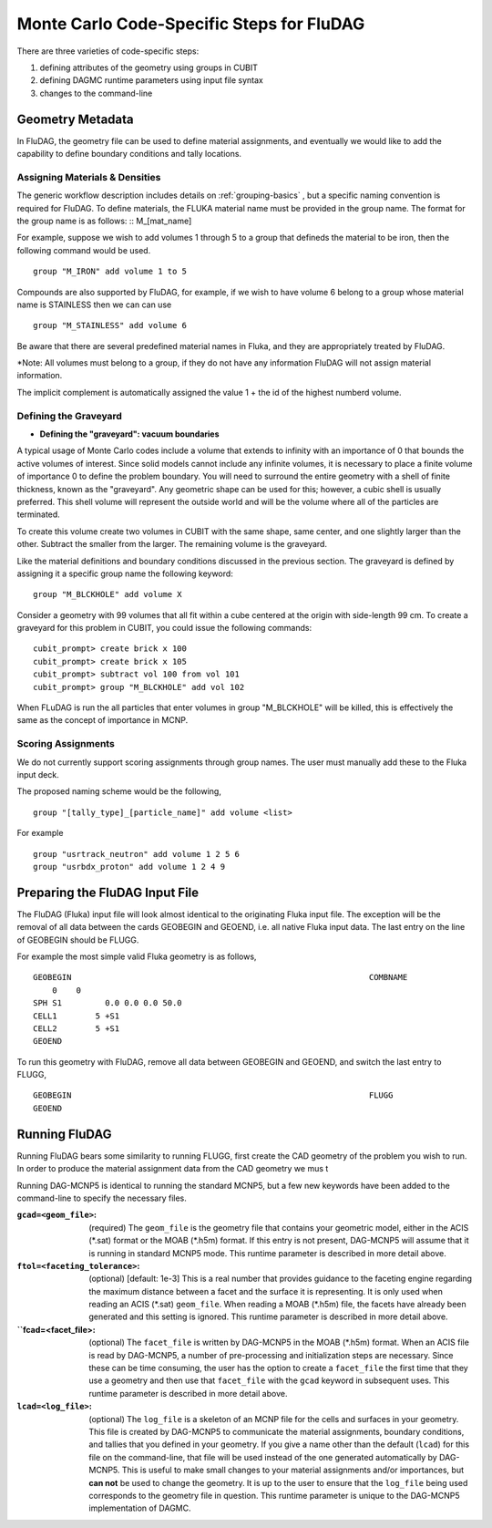 Monte Carlo Code-Specific Steps for FluDAG
+++++++++++++++++++++++++++++++++++++++++++++

There are three varieties of code-specific steps:

1. defining attributes of the geometry using groups in CUBIT
2. defining DAGMC runtime parameters using input file syntax
3. changes to the command-line


Geometry Metadata
''''''''''''''''''

In FluDAG, the geometry file can be used to define material 
assignments, and eventually we would like to add the capability to 
define boundary conditions and tally locations.
 
Assigning Materials & Densities
..................................

The generic workflow description includes details on
:ref:`grouping-basics` , but a specific naming convention is required
for FluDAG. To define materials, the FLUKA material name must be 
provided in the group name. The format for the group
name is as follows: :: M_[mat_name]

For example, suppose we wish to add volumes 1 through 5 to a group
that defineds the material to be iron, then the following command 
would be used.
::
    group "M_IRON" add volume 1 to 5
    
Compounds are also supported by FluDAG, for example, if we wish to have volume 6 
belong to a group whose material name is STAINLESS then we can can use 
::
    group "M_STAINLESS" add volume 6

Be aware that there are several predefined material names in Fluka, and they
are appropriately treated by FluDAG. 
    
*Note: All volumes must belong to a group, if they do not have any information
FluDAG will not assign material information.

The implicit complement is automatically assigned the value 1 + the id of the 
highest numberd volume.

Defining the Graveyard
..............................
* **Defining the "graveyard": vacuum boundaries**

A typical usage of Monte Carlo codes  include a volume that extends 
to infinity with an importance of 0 that bounds the active volumes of interest.
Since solid models cannot include any infinite volumes, it is
necessary to place a finite volume of importance 0 to define the
problem boundary. You will need to surround the entire geometry with a
shell of finite thickness, known as the "graveyard".  Any geometric
shape can be used for this; however, a cubic shell is usually preferred.  This
shell volume will represent the outside world and will be the volume
where all of the particles are terminated.

To create this volume create two volumes in CUBIT with the same shape,
same center, and one slightly larger than the other.  Subtract the
smaller from the larger.  The remaining volume is the graveyard.

Like the material definitions and boundary conditions discussed in the
previous section. The graveyard is defined by assigning it a specific
group name the following keyword:
::
    group "M_BLCKHOLE" add volume X
   
Consider a geometry with 99 volumes that all fit within a cube
centered at the origin with side-length 99 cm.  To create a graveyard
for this problem in CUBIT, you could issue the following commands:
::
    cubit_prompt> create brick x 100
    cubit_prompt> create brick x 105
    cubit_prompt> subtract vol 100 from vol 101
    cubit_prompt> group "M_BLCKHOLE" add vol 102


When FLuDAG is run the all particles that enter volumes in group "M_BLCKHOLE" 
will be killed, this is effectively the same as the concept of importance 
in MCNP.


Scoring Assignments
..................
We do not currently support scoring assignments through group names. The user must manually
add these to the Fluka input deck.

The proposed naming scheme would be the following, 
::
     group "[tally_type]_[particle_name]" add volume <list>
     
For example
::
     group "usrtrack_neutron" add volume 1 2 5 6
     group "usrbdx_proton" add volume 1 2 4 9


Preparing the FluDAG Input File
''''''''''''''''''''''''''''''''''''
The FluDAG (Fluka) input file will look almost identical to the originating
Fluka input file. The exception will be the removal of all data between
the cards GEOBEGIN and GEOEND, i.e. all native Fluka input data. The last entry 
on the line of GEOBEGIN should be FLUGG. 

For example the most simple valid Fluka geometry is as follows, 
::
     GEOBEGIN                                                              COMBNAME
         0    0          
     SPH S1         0.0 0.0 0.0 50.0
     CELL1        5 +S1
     CELL2        5 +S1
     GEOEND

To run this geometry with FluDAG, remove all data between GEOBEGIN and GEOEND, and 
switch the last entry to FLUGG, 
::
     GEOBEGIN                                                              FLUGG
     GEOEND


Running FluDAG
'''''''''''''''''''
Running FluDAG bears some similarity to running FLUGG, first create the CAD geometry of
the problem you wish to run. In order to produce the material assignment data from the 
CAD geometry we mus t


Running DAG-MCNP5 is identical to running the standard MCNP5, but a
few new keywords have been added to the command-line to specify the
necessary files.

:``gcad=<geom_file>``: (required) The ``geom_file`` is the geometry
                       file that contains your geometric model, either
                       in the ACIS (\*.sat) format or the MOAB (\*.h5m)
                       format.  If this entry is not present,
                       DAG-MCNP5 will assume that it is running in
                       standard MCNP5 mode.  This runtime parameter is
                       described in more detail above.

:``ftol=<faceting_tolerance>``: (optional) [default: 1e-3] This is a
                               real number that provides guidance to
                               the faceting engine regarding the
                               maximum distance between a facet and
                               the surface it is representing.  It is
                               only used when reading an ACIS (\*.sat)
                               ``geom_file``.  When reading a MOAB
                               (\*.h5m) file, the facets have already
                               been generated and this setting is
                               ignored.  This runtime parameter is
                               described in more detail above.

:``fcad=<facet_file>: (optional) The ``facet_file`` is written by
                           DAG-MCNP5 in the MOAB (\*.h5m) format.  When
                           an ACIS file is read by DAG-MCNP5, a number
                           of pre-processing and initialization steps
                           are necessary.  Since these can be time
                           consuming, the user has the option to
                           create a ``facet_file`` the first time that
                           they use a geometry and then use that
                           ``facet_file`` with the ``gcad`` keyword in
                           subsequent uses.  This runtime parameter is
                           described in more detail above.


:``lcad=<log_file>``: (optional) The ``log_file`` is a skeleton of an
                           MCNP file for the cells and surfaces in
                           your geometry.  This file is created by
                           DAG-MCNP5 to communicate the material
                           assignments, boundary conditions, and
                           tallies that you defined in your geometry.
                           If you give a name other than the default
                           (``lcad``) for this file on the command-line,
                           that file will be used instead of the one
                           generated automatically by DAG-MCNP5.  This
                           is useful to make small changes to your
                           material assignments and/or importances,
                           but **can not** be used to change the
                           geometry.  It is up to the user to ensure
                           that the ``log_file`` being used
                           corresponds to the geometry file in
                           question.  This runtime parameter is unique
                           to the DAG-MCNP5 implementation of DAGMC.

